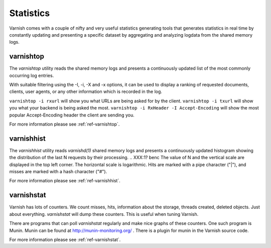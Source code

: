 .. _users-guide-statistics:


Statistics
----------

Varnish comes with a couple of nifty and very useful statistics generating tools that generates statistics in real time by constantly updating and presenting a specific dataset by aggregating and analyzing logdata from the shared memory logs.

.. XXX:Heavy rewrite above. benc

varnishtop
~~~~~~~~~~

The `varnishtop` utility reads the shared memory logs and presents a
continuously updated list of the most commonly occurring log entries.

With suitable filtering using the -I, -i, -X and -x options, it can be
used to display a ranking of requested documents, clients, user
agents, or any other information which is recorded in the log.

``varnishtop -i rxurl`` will show you what URLs are being asked for
by the client. ``varnishtop -i txurl`` will show you what your backend
is being asked the most. ``varnishtop -i RxHeader -I
Accept-Encoding`` will show the most popular Accept-Encoding header
the client are sending you.

For more information please see :ref:`ref-varnishtop`.

varnishhist
~~~~~~~~~~~

The `varnishhist` utility reads `varnishd(1)` shared memory logs and
presents a continuously updated histogram showing the distribution of
the last N requests by their processing.  
.. XXX:1? benc
The value of N and the
vertical scale are displayed in the top left corner.  The horizontal
scale is logarithmic.  Hits are marked with a pipe character ("|"),
and misses are marked with a hash character ("#").

For more information please see :ref:`ref-varnishhist`.


varnishstat
~~~~~~~~~~~

Varnish has lots of counters. We count misses, hits, information about
the storage, threads created, deleted objects. Just about
everything. `varnishstat` will dump these counters. This is useful when
tuning Varnish.

There are programs that can poll `varnishstat` regularly and make nice
graphs of these counters. One such program is Munin. Munin can be
found at http://munin-monitoring.org/ . There is a plugin for munin in
the Varnish source code.

For more information please see :ref:`ref-varnishstat`.
